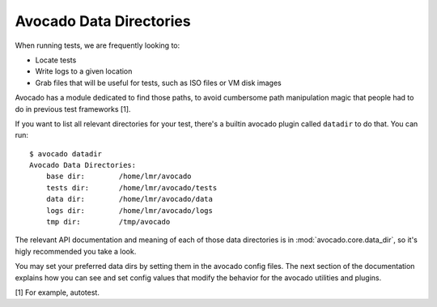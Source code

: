 ========================
Avocado Data Directories
========================

When running tests, we are frequently looking to:

* Locate tests
* Write logs to a given location
* Grab files that will be useful for tests, such as ISO files or VM disk
  images

Avocado has a module dedicated to find those paths, to avoid cumbersome
path manipulation magic that people had to do in previous test frameworks [1].

If you want to list all relevant directories for your test, there's a builtin
avocado plugin called ``datadir`` to do that. You can run::

    $ avocado datadir
    Avocado Data Directories:
        base dir:        /home/lmr/avocado
        tests dir:       /home/lmr/avocado/tests
        data dir:        /home/lmr/avocado/data
        logs dir:        /home/lmr/avocado/logs
        tmp dir:         /tmp/avocado

The relevant API documentation and meaning of each of those data directories
is in :mod:`avocado.core.data_dir`, so it's higly recommended you take a look.

You may set your preferred data dirs by setting them in the avocado config files.
The next section of the documentation explains how you can see and set config
values that modify the behavior for the avocado utilities and plugins.

[1] For example, autotest.